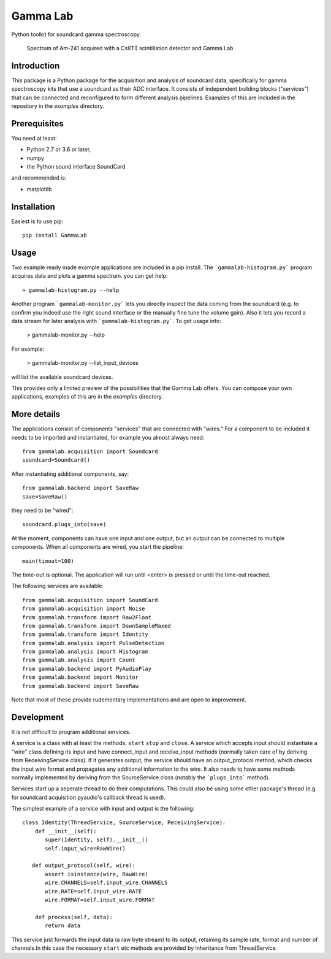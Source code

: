 Gamma Lab
=========

Python toolkit for soundcard gamma spectroscopy.

.. figure:: doc/images/am241.png
   
   Spectrum of Am-241 acquired with a CsI(Tl) scintillation detector and Gamma Lab

Introduction
------------

This package is a Python package  for the acquisition and analysis of 
soundcard data, specifically for gamma spectroscopy kits that use a 
soundcard as their ADC interface. It consists of independent building 
blocks ("services") that can be connected and reconfigured to form 
different analysis pipelines. Examples of this are included in the 
repository in the *examples* directory.

Prerequisites
-------------

You need at least:

- Python 2.7 or 3.6 or later,
- numpy
- the Python sound interface SoundCard 

and recommended is:

- matplotlib

Installation
------------

Easiest is to use pip::

  pip install GammaLab

Usage
-----

Two example ready made example applications are included in a pip install. 
The ```gammalab-histogram.py``` program acquires data and plots a gamma 
spectrum. you can get help::

  > gammalab-histogram.py --help

Another program ```gammalab-monitor.py``` lets you directly inspect the 
data coming from the soundcard (e.g. to confirm you indeed use the right 
sound interface or the manually fine tune the volume gain). Also it lets 
you record a data stream for later analysis with 
```gammalab-histogram.py```. To get usage info:

  > gammalab-monitor.py --help

For example:

  > gammalab-monitor.py --list_input_devices
  
will list the available soundcard devices.

This provides only a limited preview of the possibilities that the Gamma 
Lab offers. You can compose your own applications, examples of this are in 
the *examples* directory.

More details
------------

The applications consist of components "services" that are connected with 
"wires." For a component to be included it needs to be imported and 
instantiated, for example you almost always need::

  from gammalab.acquisition import Soundcard
  soundcard=Soundcard()

After instantiating additional components, say::

  from gammalab.backend import SaveRaw
  save=SaveRaw()

they need to be "wired"::

  soundcard.plugs_into(save)

At the moment, components can have one input and one output, but an output 
can be connected to multiple components. When all components are wired, you 
start the pipeline::

  main(timout=100)

The time-out is optional. The application will run until <enter> is pressed 
or until the time-out reached.

The following services are available::

  from gammalab.acquisition import SoundCard
  from gammalab.acquisition import Noise
  from gammalab.transform import Raw2Float
  from gammalab.transform import DownSampleMaxed
  from gammalab.transform import Identity
  from gammalab.analysis import PulseDetection
  from gammalab.analysis import Histogram
  from gammalab.analysis import Count
  from gammalab.backend import PyAudioPlay
  from gammalab.backend import Monitor
  from gammalab.backend import SaveRaw
  
Note that most of these provide rudementary implementations and are open to 
improvement.  

Development
-----------

It is not difficult to program additional services.

A service is a class with at least the methods: ``start`` ``stop`` and 
``close``. A service which accepts input should instantiate a "wire" 
class defining its input and have connect_input and receive_input methods 
(normally taken care of by deriving from ReceivingService class). If it 
generates output, the service should have an output_protocol method, which 
checks the input wire format and propagates any additional information to 
the wire. It also needs to have some methods normally implemented by 
deriving from the SourceService class (notably the ```plugs_into``` 
method). 

Services start up a seperate thread to do their computations. This could 
also be using some other package's thread (e.g. for soundcard acquisition 
pyaudio's callback thread is used).

The simplest example of a service with input and output is the following::

  class Identity(ThreadService, SourceService, ReceivingService):
      def __init__(self):
         super(Identity, self).__init__()
         self.input_wire=RawWire()
         
     def output_protocol(self, wire):
         assert isinstance(wire, RawWire)
         wire.CHANNELS=self.input_wire.CHANNELS
         wire.RATE=self.input_wire.RATE
         wire.FORMAT=self.input_wire.FORMAT

      def process(self, data):
         return data

This service just forwards the input data (a raw byte stream) to its output,
retaining its sample rate, format and number of channels.In this case the 
necessary ``start`` etc methods are provided by inheritance from 
ThreadService.

